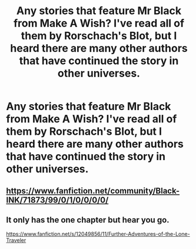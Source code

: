 #+TITLE: Any stories that feature Mr Black from Make A Wish? I've read all of them by Rorschach's Blot, but I heard there are many other authors that have continued the story in other universes.

* Any stories that feature Mr Black from Make A Wish? I've read all of them by Rorschach's Blot, but I heard there are many other authors that have continued the story in other universes.
:PROPERTIES:
:Author: Wassa110
:Score: 3
:DateUnix: 1620803460.0
:DateShort: 2021-May-12
:FlairText: Request
:END:

** [[https://www.fanfiction.net/community/Black-INK/71873/99/0/1/0/0/0/0/]]
:PROPERTIES:
:Author: Aardwarkthe2nd
:Score: 3
:DateUnix: 1620808288.0
:DateShort: 2021-May-12
:END:


** It only has the one chapter but hear you go.

[[https://www.fanfiction.net/s/12049856/11/Further-Adventures-of-the-Lone-Traveler]]
:PROPERTIES:
:Author: CRAG691
:Score: 2
:DateUnix: 1620819043.0
:DateShort: 2021-May-12
:END:
